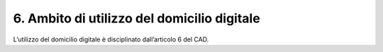 6. Ambito di utilizzo del domicilio digitale
++++++++++++++++++++++++++++++++++++++++++++

L’utilizzo del domicilio digitale è disciplinato dall’articolo 6 del CAD.